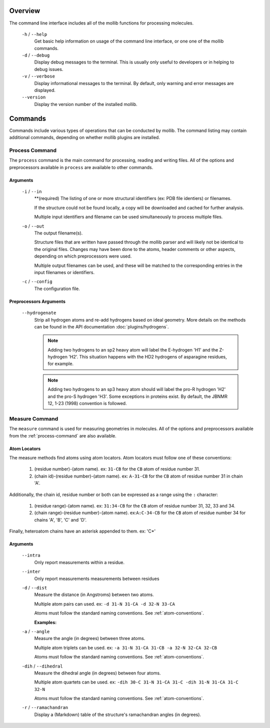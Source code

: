 Overview
========
The command line interface includes all of the mollib functions for processing
molecules.


    .. literalinclude:: cli/cli_help.txt
        :language: shell-session

    ``-h`` / ``--help``
        Get basic help information on usage of the command line interface, or one
        one of the mollib commands.

    ``-d`` / ``--debug``
        Display debug messages to the terminal. This is usually only useful to
        developers or in helping to debug issues.

    ``-v`` / ``--verbose``
        Display informational messages to the terminal. By default, only warning
        and error messages are displayed.

    ``--version``
        Display the version number of the installed mollib.

Commands
========

Commands include various types of operations that can be conducted by mollib.
The command listing may contain additional commands, depending on whether
mollib plugins are installed.

.. _process-command:

Process Command
---------------
The ``process`` command is the main command for processing, reading and writing
files. All of the options and preprocessors available in ``process`` are
available to other commands.

    .. literalinclude:: cli/cli_process_help.txt
        :language: shell-session

Arguments
~~~~~~~~~

    ``-i`` / ``--in``
        **(required) The listing of one or more structural identifiers
        (ex: PDB file identiers) or filenames.

        If the structure could not be found locally, a copy will be
        downloaded and cached for further analysis.

        Multiple input identifiers and filename can be used simultaneously to
        process multiple files.

    ``-o`` / ``--out``
        The output filename(s).

        Structure files that are written have passed through the mollib parser and
        will likely not be identical to the original files. Changes may have been
        done to the atoms, header comments or other aspects, depending on which
        preprocessors were used.

        Multiple output filenames can be used, and these will be matched
        to the corresponding entries in the input filenames or identifiers.

    ``-c`` / ``--config``
        The configuration file.

Preprocessors Arguments
~~~~~~~~~~~~~~~~~~~~~~~

    ``--hydrogenate``
        Strip all hydrogen atoms and re-add hydrogens based on ideal geometry.
        More details on the methods can be found in the API documentation
        :doc:`plugins/hydrogens`.


        .. note:: Adding two hydrogens to an sp2 heavy atom will label the
                  E-hydrogen 'H1' and the Z-hydrogen 'H2'. This situation
                  happens with the HD2 hydrogens of asparagine residues, for
                  example.

        .. note:: Adding two hydrogens to an sp3 heavy atom should will label
                  the pro-R hydrogen 'H2' and the pro-S hydrogen 'H3'. Some
                  exceptions in proteins exist. By default, the JBNMR 12, 1-23
                  (1998) convention is followed.

.. _measure-command:

Measure Command
---------------
The ``measure`` command is used for measuring geometries in molecules.
All of the options and preprocessors available from the :ref:`process-command`
are also available.

    .. literalinclude:: cli/cli_measure_help.txt
        :language: shell-session

.. _atom-conventions:

Atom Locators
~~~~~~~~~~~~~

The measure methods find atoms using atom locators. Atom locators must
follow one of these conventions:

    1. (residue number)-(atom name). ex: ``31-CB`` for the ``CB`` atom of
       residue number 31.
    2. (chain id)-(residue number)-(atom name). ex: ``A-31-CB`` for the ``CB``
       atom of residue number 31 in chain 'A'.

Additionally, the chain id, residue number or both can be expressed as a range
using the ``:`` character:

    1. (residue range)-(atom name). ex: ``31:34-CB`` for the ``CB`` atom of
       residue number 31, 32, 33 and 34.
    2. (chain range)-(residue number)-(atom name). ex:``A:C-34-CB`` for the
       ``CB`` atom of residue number 34 for chains 'A', 'B', 'C' and 'D'.

Finally, heteroatom chains have an asterisk appended to them. ex: 'C*'


Arguments
~~~~~~~~~

    ``--intra``
        Only report measurements within a residue.

    ``--inter``
        Only report measurements measurements between residues

    ``-d`` / ``--dist``
        Measure the distance (in Angstroms) between two atoms.

        Multiple atom pairs can used. ex: ``-d 31-N 31-CA -d 32-N 33-CA``

        Atoms must follow the standard naming conventions.
        See :ref:`atom-conventions`.

        **Examples:**

        .. literalinclude:: cli/cli_measure_i_2KXA_d_10:13-CA_10:13-CA.txt
            :language: shell-session

        .. literalinclude:: cli/cli_measure_i_2MUV_d_23:32-H_23:32-HA_intra.txt
            :language: shell-session

    ``-a`` / ``--angle``
        Measure the angle (in degrees) between three atoms.

        Multiple atom triplets can be used. ex: ``-a 31-N 31-CA 31-CB
        -a 32-N 32-CA 32-CB``

        Atoms must follow the standard naming conventions.
        See :ref:`atom-conventions`.

    ``-dih`` / ``--dihedral``
        Measure the dihedral angle (in degrees) between four atoms.

        Multiple atom quartets can be used. ex: ``-dih 30-C 31-N 31-CA 31-C
        -dih 31-N 31-CA 31-C 32-N``

        Atoms must follow the standard naming conventions.
        See :ref:`atom-conventions`.

    ``-r`` / ``--ramachandran``
        Display a (Markdown) table of the structure's ramachandran angles
        (in degrees).